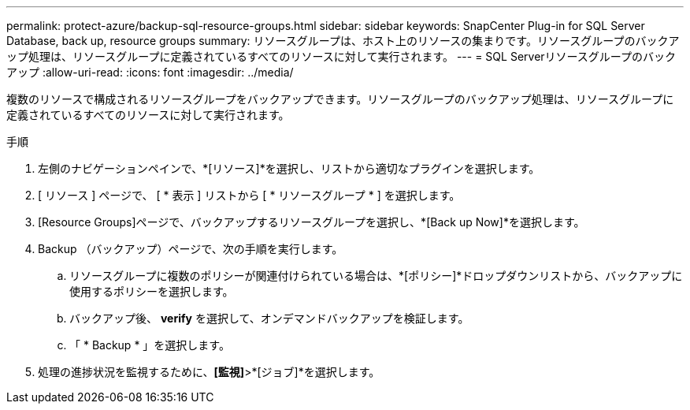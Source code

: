 ---
permalink: protect-azure/backup-sql-resource-groups.html 
sidebar: sidebar 
keywords: SnapCenter Plug-in for SQL Server Database, back up, resource groups 
summary: リソースグループは、ホスト上のリソースの集まりです。リソースグループのバックアップ処理は、リソースグループに定義されているすべてのリソースに対して実行されます。 
---
= SQL Serverリソースグループのバックアップ
:allow-uri-read: 
:icons: font
:imagesdir: ../media/


[role="lead"]
複数のリソースで構成されるリソースグループをバックアップできます。リソースグループのバックアップ処理は、リソースグループに定義されているすべてのリソースに対して実行されます。

.手順
. 左側のナビゲーションペインで、*[リソース]*を選択し、リストから適切なプラグインを選択します。
. [ リソース ] ページで、 [ * 表示 ] リストから [ * リソースグループ * ] を選択します。
. [Resource Groups]ページで、バックアップするリソースグループを選択し、*[Back up Now]*を選択します。
. Backup （バックアップ）ページで、次の手順を実行します。
+
.. リソースグループに複数のポリシーが関連付けられている場合は、*[ポリシー]*ドロップダウンリストから、バックアップに使用するポリシーを選択します。
.. バックアップ後、 *verify* を選択して、オンデマンドバックアップを検証します。
.. 「 * Backup * 」を選択します。


. 処理の進捗状況を監視するために、*[監視]*>*[ジョブ]*を選択します。

